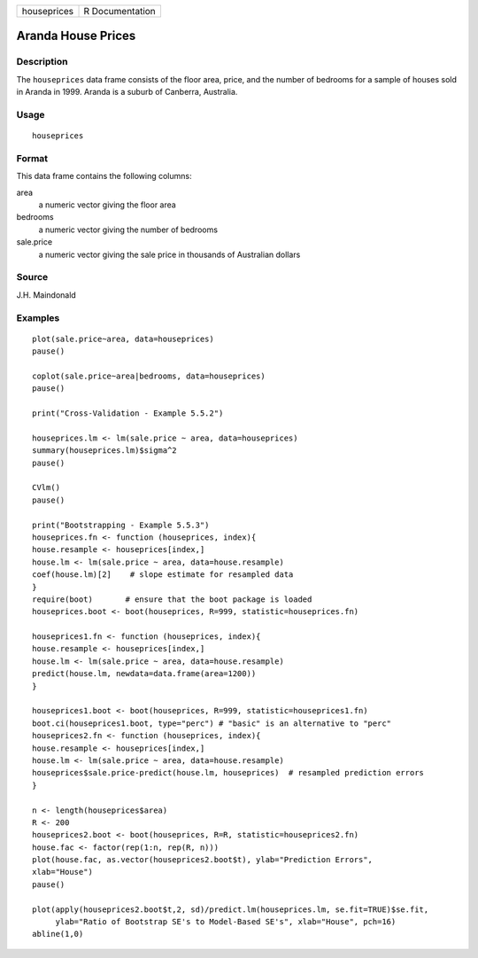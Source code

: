+-------------+-----------------+
| houseprices | R Documentation |
+-------------+-----------------+

Aranda House Prices
-------------------

Description
~~~~~~~~~~~

The ``houseprices`` data frame consists of the floor area, price, and
the number of bedrooms for a sample of houses sold in Aranda in 1999.
Aranda is a suburb of Canberra, Australia.

Usage
~~~~~

::

    houseprices

Format
~~~~~~

This data frame contains the following columns:

area
    a numeric vector giving the floor area

bedrooms
    a numeric vector giving the number of bedrooms

sale.price
    a numeric vector giving the sale price in thousands of Australian
    dollars

Source
~~~~~~

J.H. Maindonald

Examples
~~~~~~~~

::

    plot(sale.price~area, data=houseprices)
    pause()

    coplot(sale.price~area|bedrooms, data=houseprices)
    pause()

    print("Cross-Validation - Example 5.5.2")

    houseprices.lm <- lm(sale.price ~ area, data=houseprices)
    summary(houseprices.lm)$sigma^2
    pause()

    CVlm()
    pause()

    print("Bootstrapping - Example 5.5.3")
    houseprices.fn <- function (houseprices, index){
    house.resample <- houseprices[index,]
    house.lm <- lm(sale.price ~ area, data=house.resample)
    coef(house.lm)[2]    # slope estimate for resampled data
    }
    require(boot)       # ensure that the boot package is loaded
    houseprices.boot <- boot(houseprices, R=999, statistic=houseprices.fn)

    houseprices1.fn <- function (houseprices, index){
    house.resample <- houseprices[index,]
    house.lm <- lm(sale.price ~ area, data=house.resample)
    predict(house.lm, newdata=data.frame(area=1200))
    }

    houseprices1.boot <- boot(houseprices, R=999, statistic=houseprices1.fn)
    boot.ci(houseprices1.boot, type="perc") # "basic" is an alternative to "perc"
    houseprices2.fn <- function (houseprices, index){
    house.resample <- houseprices[index,]
    house.lm <- lm(sale.price ~ area, data=house.resample)
    houseprices$sale.price-predict(house.lm, houseprices)  # resampled prediction errors
    }

    n <- length(houseprices$area)
    R <- 200   
    houseprices2.boot <- boot(houseprices, R=R, statistic=houseprices2.fn)
    house.fac <- factor(rep(1:n, rep(R, n)))
    plot(house.fac, as.vector(houseprices2.boot$t), ylab="Prediction Errors", 
    xlab="House")
    pause()

    plot(apply(houseprices2.boot$t,2, sd)/predict.lm(houseprices.lm, se.fit=TRUE)$se.fit,
         ylab="Ratio of Bootstrap SE's to Model-Based SE's", xlab="House", pch=16)
    abline(1,0)

